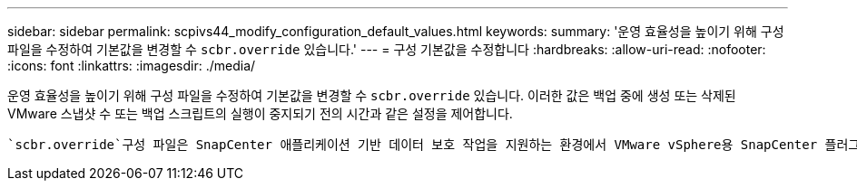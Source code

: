 ---
sidebar: sidebar 
permalink: scpivs44_modify_configuration_default_values.html 
keywords:  
summary: '운영 효율성을 높이기 위해 구성 파일을 수정하여 기본값을 변경할 수 `scbr.override` 있습니다.' 
---
= 구성 기본값을 수정합니다
:hardbreaks:
:allow-uri-read: 
:nofooter: 
:icons: font
:linkattrs: 
:imagesdir: ./media/


[role="lead"]
운영 효율성을 높이기 위해 구성 파일을 수정하여 기본값을 변경할 수 `scbr.override` 있습니다. 이러한 값은 백업 중에 생성 또는 삭제된 VMware 스냅샷 수 또는 백업 스크립트의 실행이 중지되기 전의 시간과 같은 설정을 제어합니다.

 `scbr.override`구성 파일은 SnapCenter 애플리케이션 기반 데이터 보호 작업을 지원하는 환경에서 VMware vSphere용 SnapCenter 플러그인에 의해 사용됩니다. 이 파일이 없으면 템플릿 파일에서 만들어야 합니다.
